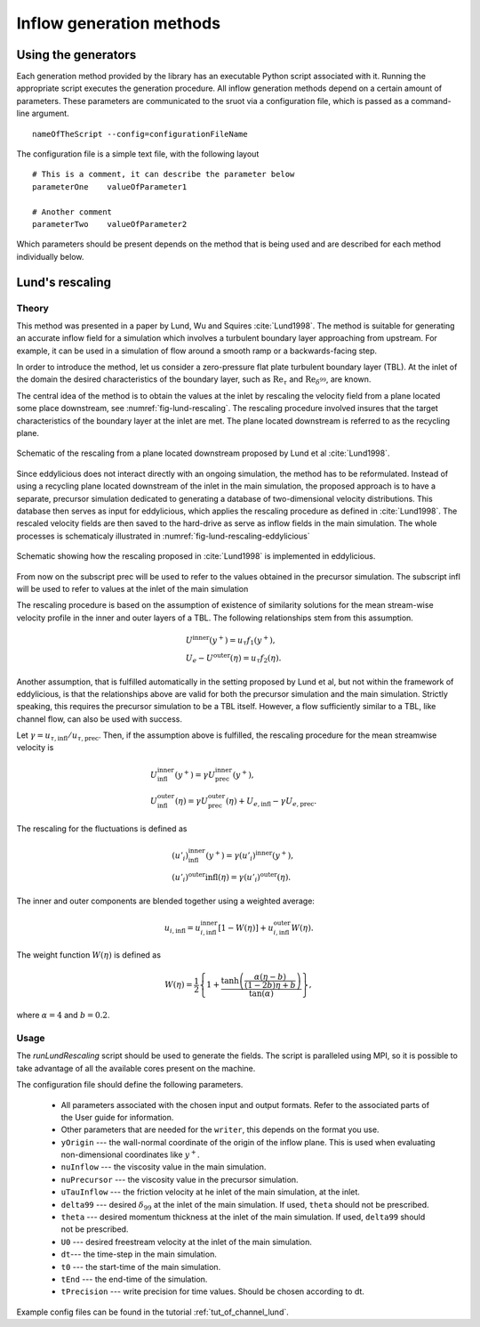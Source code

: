 .. _generation_methods:

Inflow generation methods
=========================

.. _using_generators:

Using the generators
--------------------

Each generation method provided by the library has an executable Python script
associated with it.
Running the appropriate script executes the generation procedure.
All inflow generation methods depend on a certain amount of parameters.
These parameters are communicated to the sruot via a configuration file, which
is passed as a command-line argument. ::

  nameOfTheScript --config=configurationFileName

The configuration file is a simple text file, with the following
layout ::

  # This is a comment, it can describe the parameter below
  parameterOne    valueOfParameter1

  # Another comment
  parameterTwo    valueOfParameter2

Which parameters should be present depends on the method that is being
used and are described for each method individually below.

.. _lund_rescaling:

Lund's rescaling
----------------

Theory
______

This method was presented in a paper by Lund, Wu and Squires
:cite:`Lund1998`.
The method is suitable for generating an accurate inflow field for a simulation
which involves a turbulent boundary layer approaching from upstream.
For example, it can be used in a simulation of flow around a smooth ramp or
a backwards-facing step.

In order to introduce the method, let us consider a zero-pressure flat plate
turbulent boundary layer (TBL).
At the inlet of the domain the desired  characteristics of the boundary
layer, such as :math:`\text{Re}_\tau` and :math:`\text{Re}_{\delta^{99}}`, are
known.

The central idea of the method is to obtain the values at the inlet by
rescaling the velocity field from a plane located some place downstream, see
:numref:`fig-lund-rescaling`.
The rescaling procedure involved insures that the target characteristics of
the boundary layer at the inlet are met.
The plane located downstream is referred to as the recycling plane.

.. _fig-lund-rescaling:

.. figure:: /figures/lund_rescaling.*
   :align: center

   Schematic of the rescaling from a plane located downstream proposed by
   Lund et al :cite:`Lund1998`.

Since eddylicious does not interact directly with an ongoing simulation,
the method has to be reformulated.
Instead of using a recycling plane located downstream of the inlet in the main
simulation, the proposed approach is to have a separate, precursor simulation
dedicated to generating a database of two-dimensional velocity distributions.
This database then serves as input for eddylicious, which applies the rescaling
procedure as defined in :cite:`Lund1998`.
The rescaled velocity fields are then saved to the hard-drive as serve as
inflow fields in the main simulation.
The whole processes is schematicaly illustrated in
:numref:`fig-lund-rescaling-eddylicious`

.. _fig-lund-rescaling-eddylicious:

.. figure:: /figures/lund_rescaling_eddylicious.*
   :align: center

   Schematic showing how the rescaling proposed in :cite:`Lund1998` is
   implemented in eddylicious.

From now on the subscript prec will be used to refer to the values obtained
in the precursor simulation.
The subscript infl will be used to refer to values at the inlet of the main
simulation

The rescaling procedure is based on the assumption of existence of similarity
solutions for the mean stream-wise velocity profile in the inner and outer
layers of a TBL.
The following relationships stem from this assumption.

.. math::

   & U^{\text{inner}}(y^+) = u_\tau f_1(y^+),\\
   & U_e - U^{\text{outer}}(\eta) = u_\tau f_2(\eta).

Another assumption, that is fulfilled automatically in the setting proposed
by Lund et al, but not within the framework of eddylicious, is that the
relationships above are valid for both the precursor simulation and the main
simulation.
Strictly speaking, this requires the precursor simulation to be a TBL itself.
However, a flow sufficiently similar to a TBL, like channel flow, can also be
used with success.

Let :math:`\gamma = u_{\tau, \text{infl}}/u_{\tau, \text{prec}}`.
Then, if the assumption above is fulfilled, the rescaling procedure for the mean
streamwise velocity is

.. math::

   &  U^\text{inner}_\text{infl}(y^+) =
   \gamma U^\text{inner}_\text{prec}(y^+),\\
   &  U^\text{outer}_\text{infl}(\eta) =
   \gamma U^\text{outer}_\text{prec}(\eta) + U_{e, \text{infl}} -
   \gamma U_{e, \text{prec}}.

The rescaling for the fluctuations is defined as

.. math::

   & (u'_i)^\text{inner}_\text{infl}(y^+) =
   \gamma (u'_i)^\text{inner}(y^+),\\
   & (u'_i)^\text{outer}\text{infl}(\eta) =
   \gamma (u'_i)^\text{outer}(\eta).

The inner and outer components are blended together using a weighted average:

.. math::

   u_{i, \text{infl}} = u_{i, \text{infl}}^\text{inner}[1-W(\eta)] +
   u_{i, \text{infl}}^\text{outer}W(\eta).

The weight function :math:`W(\eta)` is defined as

.. math::

   W(\eta) = \frac{1}{2} \left\{ 1+ \dfrac{\tanh \left( \frac{\alpha(\eta - b)}{(1-2b)\eta +b}\right)}{\tan(\alpha)} \right\},

where :math:`\alpha =4` and :math:`b=0.2`.

Usage
_____

The `runLundRescaling` script should be used to generate the fields.
The script is paralleled using MPI, so it is possible to take advantage of all
the available cores present on the machine.

The configuration file should define the following parameters.

   * All parameters associated with the chosen input and output formats.
     Refer to the associated parts of the User guide for information.

   * Other parameters that are needed for the ``writer``, this depends on the
     format you use.

   * ``yOrigin`` --- the wall-normal coordinate of the origin of the inflow
     plane.
     This is used when evaluating non-dimensional coordinates like :math:`y^+`.

   * ``nuInflow`` --- the viscosity value in the main simulation.

   * ``nuPrecursor`` --- the viscosity value in the precursor simulation.

   * ``uTauInflow`` --- the friction velocity at he inlet of the main
     simulation, at the inlet.

   * ``delta99`` --- desired :math:`\delta_{99}` at the inlet of the main
     simulation. If used, ``theta`` should not be prescribed.

   * ``theta`` --- desired momentum thickness  at the inlet of the main
     simulation. If used, ``delta99`` should not be prescribed.

   * ``U0`` --- desired freestream velocity at the inlet of the main simulation.

   * ``dt``--- the time-step in the main simulation.

   * ``t0`` --- the start-time of the main simulation.

   * ``tEnd`` --- the end-time of the simulation.

   * ``tPrecision`` --- write precision for time values.
     Should be chosen according to dt.

Example config files can be found in the tutorial :ref:`tut_of_channel_lund`.
